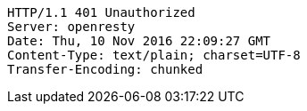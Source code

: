 [source,http,options="nowrap"]
----
HTTP/1.1 401 Unauthorized
Server: openresty
Date: Thu, 10 Nov 2016 22:09:27 GMT
Content-Type: text/plain; charset=UTF-8
Transfer-Encoding: chunked

----